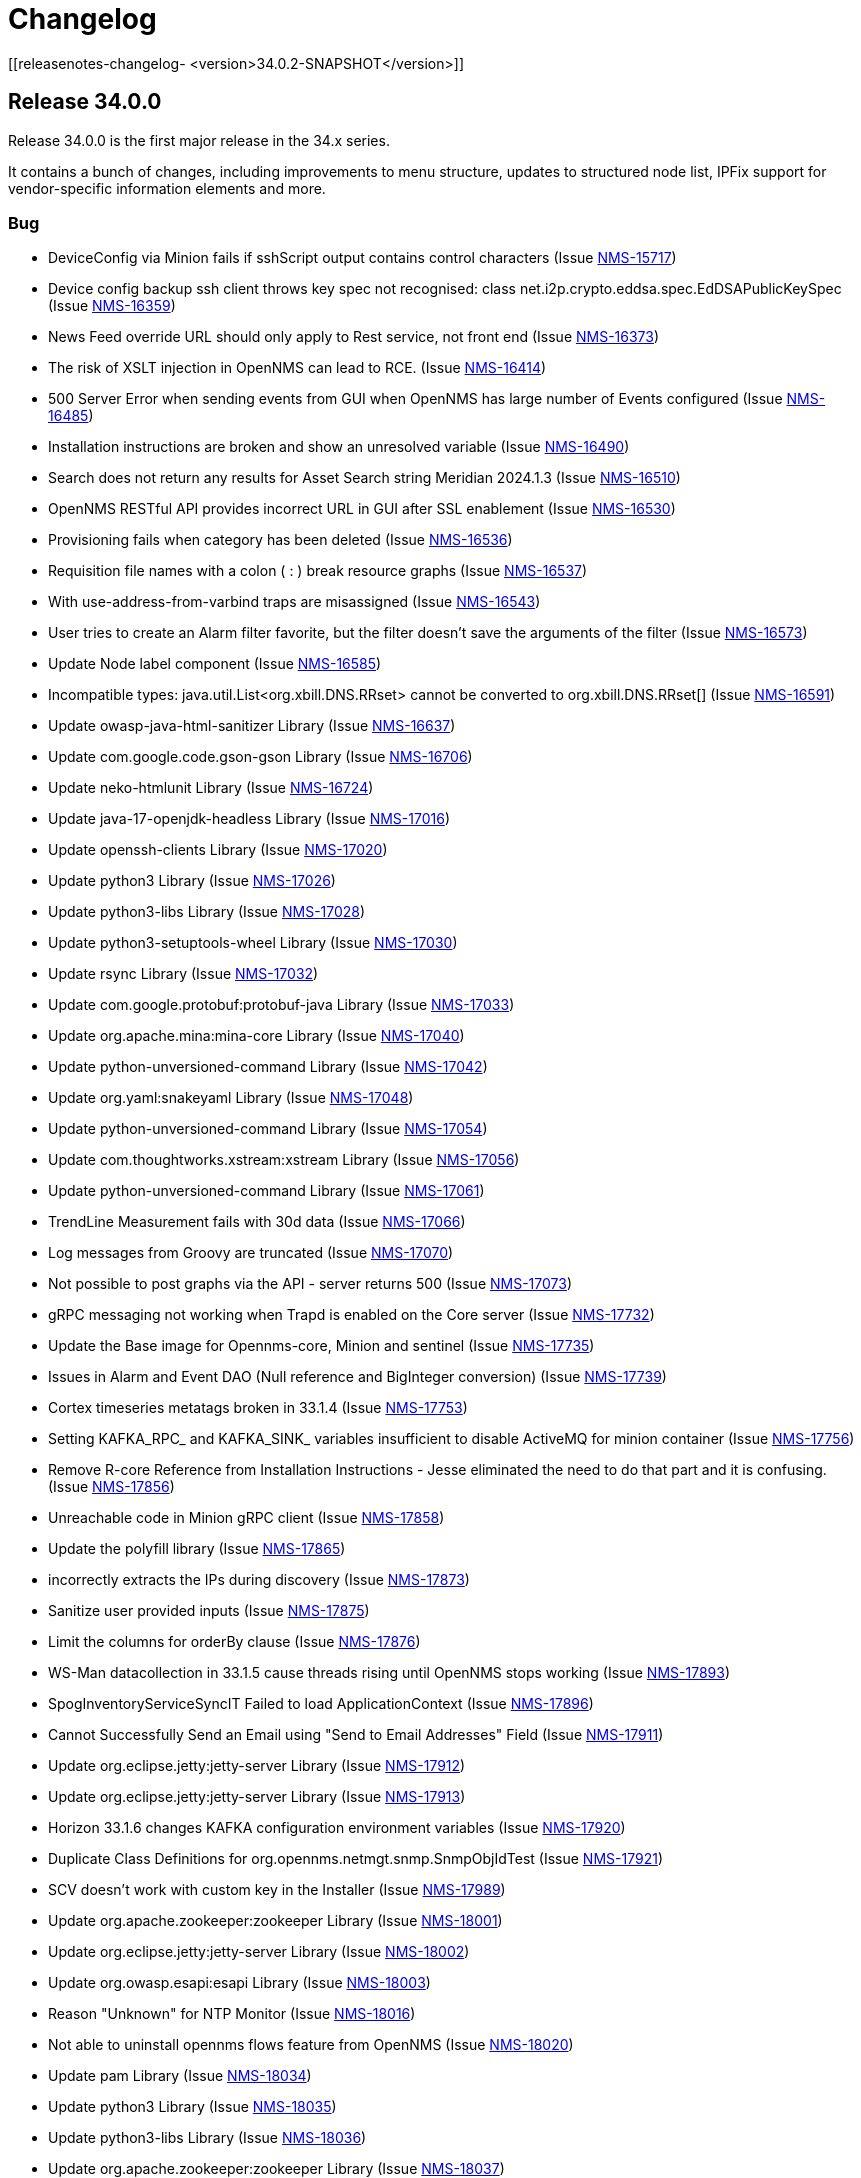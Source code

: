 [[release-34-changelog]]

= Changelog

[[releasenotes-changelog-    <version>34.0.2-SNAPSHOT</version>]]

== Release 34.0.0

Release 34.0.0 is the first major release in the 34.x series.

It contains a bunch of changes, including improvements to menu structure, updates to structured node list, IPFix support for vendor-specific information elements and more.

=== Bug

* DeviceConfig via Minion fails if sshScript output contains control characters (Issue https://opennms.atlassian.net/browse/NMS-15717[NMS-15717])
* Device config backup ssh client throws key spec not recognised: class net.i2p.crypto.eddsa.spec.EdDSAPublicKeySpec (Issue https://opennms.atlassian.net/browse/NMS-16359[NMS-16359])
* News Feed override URL should only apply to Rest service, not front end (Issue https://opennms.atlassian.net/browse/NMS-16373[NMS-16373])
* The risk of XSLT injection in OpenNMS can lead to RCE. (Issue https://opennms.atlassian.net/browse/NMS-16414[NMS-16414]) 
* 500 Server Error when sending events from GUI when OpenNMS has large number of Events configured (Issue https://opennms.atlassian.net/browse/NMS-16485[NMS-16485]) 
* Installation instructions are broken and show an unresolved variable (Issue https://opennms.atlassian.net/browse/NMS-16490[NMS-16490])
* Search does not return any results for Asset Search string Meridian 2024.1.3 (Issue https://opennms.atlassian.net/browse/NMS-16510[NMS-16510])
* OpenNMS RESTful API provides incorrect URL in GUI after SSL enablement (Issue https://opennms.atlassian.net/browse/NMS-16530[NMS-16530]) 
* Provisioning fails when category has been deleted (Issue https://opennms.atlassian.net/browse/NMS-16536[NMS-16536]) 
* Requisition file names with a colon ( : ) break resource graphs (Issue https://opennms.atlassian.net/browse/NMS-16537[NMS-16537])
* With use-address-from-varbind traps are misassigned (Issue https://opennms.atlassian.net/browse/NMS-16543[NMS-16543]) 
* User tries to create an Alarm filter favorite, but the filter doesn't save the arguments of the filter (Issue https://opennms.atlassian.net/browse/NMS-16573[NMS-16573])
* Update Node label component (Issue https://opennms.atlassian.net/browse/NMS-16585[NMS-16585])
* Incompatible types: java.util.List<org.xbill.DNS.RRset> cannot be converted to org.xbill.DNS.RRset[] (Issue https://opennms.atlassian.net/browse/NMS-16591[NMS-16591])
* Update owasp-java-html-sanitizer Library (Issue https://opennms.atlassian.net/browse/NMS-16637[NMS-16637])
* Update com.google.code.gson-gson Library (Issue https://opennms.atlassian.net/browse/NMS-16706[NMS-16706])
* Update neko-htmlunit Library (Issue https://opennms.atlassian.net/browse/NMS-16724[NMS-16724]) 
* Update java-17-openjdk-headless Library (Issue https://opennms.atlassian.net/browse/NMS-17016[NMS-17016])
* Update openssh-clients Library (Issue https://opennms.atlassian.net/browse/NMS-17020[NMS-17020])
* Update python3 Library (Issue https://opennms.atlassian.net/browse/NMS-17026[NMS-17026])
* Update python3-libs Library (Issue https://opennms.atlassian.net/browse/NMS-17028[NMS-17028])
* Update python3-setuptools-wheel Library (Issue https://opennms.atlassian.net/browse/NMS-17030[NMS-17030])
* Update rsync Library (Issue https://opennms.atlassian.net/browse/NMS-17032[NMS-17032])
* Update com.google.protobuf:protobuf-java Library (Issue https://opennms.atlassian.net/browse/NMS-17033[NMS-17033])
* Update org.apache.mina:mina-core Library (Issue https://opennms.atlassian.net/browse/NMS-17040[NMS-17040])
* Update python-unversioned-command Library (Issue https://opennms.atlassian.net/browse/NMS-17042[NMS-17042])
* Update org.yaml:snakeyaml Library (Issue https://opennms.atlassian.net/browse/NMS-17048[NMS-17048])
* Update python-unversioned-command Library (Issue https://opennms.atlassian.net/browse/NMS-17054[NMS-17054])
* Update com.thoughtworks.xstream:xstream Library (Issue https://opennms.atlassian.net/browse/NMS-17056[NMS-17056])
* Update python-unversioned-command Library (Issue https://opennms.atlassian.net/browse/NMS-17061[NMS-17061])
* TrendLine Measurement fails with 30d data (Issue https://opennms.atlassian.net/browse/NMS-17066[NMS-17066])
* Log messages from Groovy are truncated (Issue https://opennms.atlassian.net/browse/NMS-17070[NMS-17070])
* Not possible to post graphs via the API - server returns 500 (Issue https://opennms.atlassian.net/browse/NMS-17073[NMS-17073])
* gRPC messaging not working when Trapd is enabled on the Core server (Issue https://opennms.atlassian.net/browse/NMS-17732[NMS-17732])
* Update the Base image for Opennms-core, Minion and sentinel (Issue https://opennms.atlassian.net/browse/NMS-17735[NMS-17735])
* Issues in Alarm and Event DAO (Null reference and BigInteger conversion) (Issue https://opennms.atlassian.net/browse/NMS-17739[NMS-17739])
* Cortex timeseries metatags broken in 33.1.4 (Issue https://opennms.atlassian.net/browse/NMS-17753[NMS-17753])
* Setting KAFKA_RPC_ and KAFKA_SINK_ variables insufficient to disable ActiveMQ for minion container (Issue https://opennms.atlassian.net/browse/NMS-17756[NMS-17756])
* Remove R-core Reference from Installation Instructions - Jesse eliminated the need to do that part and it is confusing. (Issue https://opennms.atlassian.net/browse/NMS-17856[NMS-17856])
* Unreachable code in Minion gRPC client (Issue https://opennms.atlassian.net/browse/NMS-17858[NMS-17858])
* Update the polyfill library (Issue https://opennms.atlassian.net/browse/NMS-17865[NMS-17865])
* incorrectly extracts the IPs during discovery (Issue https://opennms.atlassian.net/browse/NMS-17873[NMS-17873])
* Sanitize user provided inputs (Issue https://opennms.atlassian.net/browse/NMS-17875[NMS-17875])
* Limit the columns for orderBy clause (Issue https://opennms.atlassian.net/browse/NMS-17876[NMS-17876])
* WS-Man datacollection in 33.1.5 cause threads rising until OpenNMS stops working (Issue https://opennms.atlassian.net/browse/NMS-17893[NMS-17893])
* SpogInventoryServiceSyncIT Failed to load ApplicationContext (Issue https://opennms.atlassian.net/browse/NMS-17896[NMS-17896])
* Cannot Successfully Send an Email using "Send to Email Addresses" Field (Issue https://opennms.atlassian.net/browse/NMS-17911[NMS-17911])
* Update org.eclipse.jetty:jetty-server Library (Issue https://opennms.atlassian.net/browse/NMS-17912[NMS-17912])
* Update org.eclipse.jetty:jetty-server Library (Issue https://opennms.atlassian.net/browse/NMS-17913[NMS-17913])
* Horizon 33.1.6 changes KAFKA configuration environment variables (Issue https://opennms.atlassian.net/browse/NMS-17920[NMS-17920])
* Duplicate Class Definitions for org.opennms.netmgt.snmp.SnmpObjIdTest (Issue https://opennms.atlassian.net/browse/NMS-17921[NMS-17921])
* SCV doesn't work with custom key in the Installer (Issue https://opennms.atlassian.net/browse/NMS-17989[NMS-17989])
* Update org.apache.zookeeper:zookeeper Library (Issue https://opennms.atlassian.net/browse/NMS-18001[NMS-18001])
* Update org.eclipse.jetty:jetty-server Library (Issue https://opennms.atlassian.net/browse/NMS-18002[NMS-18002])
* Update org.owasp.esapi:esapi Library (Issue https://opennms.atlassian.net/browse/NMS-18003[NMS-18003])
* Reason "Unknown" for NTP Monitor (Issue https://opennms.atlassian.net/browse/NMS-18016[NMS-18016])
* Not able to uninstall opennms flows feature from OpenNMS (Issue https://opennms.atlassian.net/browse/NMS-18020[NMS-18020])
* Update pam Library (Issue https://opennms.atlassian.net/browse/NMS-18034[NMS-18034])
* Update python3 Library (Issue https://opennms.atlassian.net/browse/NMS-18035[NMS-18035])
* Update python3-libs Library (Issue https://opennms.atlassian.net/browse/NMS-18036[NMS-18036])
* Update org.apache.zookeeper:zookeeper Library (Issue https://opennms.atlassian.net/browse/NMS-18037[NMS-18037])
* Update org.eclipse.jetty:jetty-server Library (Issue https://opennms.atlassian.net/browse/NMS-18038[NMS-18038])
* Update Apache POI Library (Issue https://opennms.atlassian.net/browse/NMS-18049[NMS-18049])
* Incorrect extraction of IPs during SNMP discovery (Issue https://opennms.atlassian.net/browse/NMS-18051[NMS-18051])
* Improved error handling for geolocation api on invalid payload (Issue https://opennms.atlassian.net/browse/NMS-18052[NMS-18052])
* Fix Lldp Snmp Planet and Microsense (Issue https://opennms.atlassian.net/browse/NMS-18059[NMS-18059])
* SCV broken in 34-SNAPSHOT (Issue https://opennms.atlassian.net/browse/NMS-18131[NMS-18131])
* FE: Search term persists after cleared (Issue https://opennms.atlassian.net/browse/NMS-18166[NMS-18166])
* FE: Cannot reorder columns (Issue https://opennms.atlassian.net/browse/NMS-18167[NMS-18167])
* Fix login redirecting to css file (Issue https://opennms.atlassian.net/browse/NMS-18175[NMS-18175])
* Avoid UsageStatisticsReporter throwing error in output.log (Issue https://opennms.atlassian.net/browse/NMS-18177[NMS-18177])
* SNMP Configuration page has bad formatting (Issue https://opennms.atlassian.net/browse/NMS-18186[NMS-18186])
* Upgrade snmp4j to 2.8.15 (Issue https://opennms.atlassian.net/browse/NMS-18160[NMS-18160])

=== Enhancement

* Audit multi-version dependencies in Karaf (Sentinel Proof-of-Concept) (Issue https://issues.opennms.org/browse/NMS-16294[NMS-16294])
* SnmpPoller start up is extremely slow with 3 Million SNMP interfaces (Issue https://opennms.atlassian.net/browse/NMS-16322[NMS-16322])
* Update Provisiond scan to remove old primary IP inteface (Issue https://opennms.atlassian.net/browse/NMS-16347[NMS-16347])
* IPFIX Telemetry POC: Allow users to define multiple Observation Domain ID's for a node (Issue https://opennms.atlassian.net/browse/NMS-16569[NMS-16569])
* Poller log INFO message for "Another service is currently holding the lock", change to different Log Level. (Issue https://opennms.atlassian.net/browse/NMS-16963[NMS-16963])
* SCV metadata token replacement for system properties (Issue https://opennms.atlassian.net/browse/NMS-16989[NMS-16989])
* Move file utils to new library (Issue https://opennms.atlassian.net/browse/NMS-17074[NMS-17074])
* Create simple a shell script to gather and package data helpful to Client Services (Issue https://opennms.atlassian.net/browse/NMS-17077[NMS-17077])
* Allow basic auth credentials / scv metadata in external requisition URL (Issue https://opennms.atlassian.net/browse/NMS-17318[NMS-17318])
* Support Modifications to Elasticsearch Templates at Runtime (Issue https://opennms.atlassian.net/browse/NMS-17733[NMS-17733])
* Modernize ElasticSearch Support (Issue https://opennms.atlassian.net/browse/NMS-17742[NMS-17742])
* Update Drift / proportional_sum to support Elasticsearch > 7.x (Issue https://opennms.atlassian.net/browse/NMS-17743[NMS-17743])
* Enable use of PKCS12 for SCV (Issue https://opennms.atlassian.net/browse/NMS-17871[NMS-17871])
* Set the RRDTool as the default time series storage implementation (Issue https://opennms.atlassian.net/browse/NMS-17883[NMS-17883])
* Use Composable Templates for netflow templates (Issue https://opennms.atlassian.net/browse/NMS-17918[NMS-17918])
* Please add support for "snappy" and "lz4"  compression types for communication between OpenNMS <-> Minion (Issue https://opennms.atlassian.net/browse/NMS-17948[NMS-17948])
* Add REST Endpoint for Viewing, Creating, and modifying Situations (Issue https://opennms.atlassian.net/browse/NMS-18004[NMS-18004])
* Remove the requirement to run fix-Karaf scripts manually after every update (Issue https://opennms.atlassian.net/browse/NMS-18008[NMS-18008])
* Make expression thresholds more human-readable (Issue https://opennms.atlassian.net/browse/NMS-18017[NMS-18017])
* Rename "Problems" for Application, Business services and Nodes to "Alarms" (Issue https://opennms.atlassian.net/browse/NMS-18021[NMS-18021])
* Instrumenting IPFIX metric processing (Issue https://opennms.atlassian.net/browse/NMS-18027[NMS-18027])
* Add Prometheus compatible metrics endpoint for Core server (Issue https://opennms.atlassian.net/browse/NMS-18041[NMS-18041])
* Update OpenConfig gnmi telemetry groovy script with more examples (Issue https://opennms.atlassian.net/browse/NMS-18060[NMS-18060])
* Merge 'Vendor neutral performance metrics via IPFIX' to develop (Issue https://opennms.atlassian.net/browse/NMS-18062[NMS-18062])
* FE: Add actions to reset the columns config and filters (Issue https://opennms.atlassian.net/browse/NMS-18203[NMS-18203])
* Move jdbc-datacollection to the AbstractMergingJaxbConfigDao (Issue https://opennms.atlassian.net/browse/NMS-16950[NMS-16950])

=== Task

* Update to Netty 4 (Issue https://opennms.atlassian.net/browse/NMS-16184[NMS-16184])
* Replace babel/polyfill with core-js 3 (Issue https://opennms.atlassian.net/browse/NMS-16477[NMS-16477])
* Update dnsjava to version 3.6.0 if applicable (Issue https://opennms.atlassian.net/browse/NMS-16506[NMS-16506])
* Horizon passwordGate changes to make compatible with Meridian fixes (Issue https://opennms.atlassian.net/browse/NMS-16508[NMS-16508])
* FE: Dependabot updates for OpenNMS UI September 2024 (Issue https://opennms.atlassian.net/browse/NMS-16553[NMS-16553])
* Include nodeParentId in Rest API V2 returns for Node (Issue https://opennms.atlassian.net/browse/NMS-16571[NMS-16571])
* Include node parent id in opennms-js Node DAO (Issue https://opennms.atlassian.net/browse/NMS-16939[NMS-16939])
* System Check Utility : Basic Collection (Issue https://opennms.atlassian.net/browse/NMS-16986[NMS-16986])
* Initial Set of Data to Collect: Usage Stats (Issue https://opennms.atlassian.net/browse/NMS-16987[NMS-16987])
* FE: System Check Utility : Grouping of System Report at front end. (Issue https://opennms.atlassian.net/browse/NMS-17002[NMS-17002])
* Update the login events item in Usage Stats, add link to download CSV file (Issue https://opennms.atlassian.net/browse/NMS-17004[NMS-17004])
* Add a node count per sysOID to the system report bundle (Issue https://opennms.atlassian.net/browse/NMS-17076[NMS-17076])
* Add User Logins reports to the system report bundle. (Issue https://opennms.atlassian.net/browse/NMS-17079[NMS-17079])
* Add "Number of Flows per Second (Last 24 Hours)" to Usage Stats (Issue https://opennms.atlassian.net/browse/NMS-17082[NMS-17082])
* Update OSHI library to 6.7.0 (Issue https://opennms.atlassian.net/browse/NMS-17737[NMS-17737])
* Use saved Zenith/Keycloak initial token in gRPC Connection (Issue https://opennms.atlassian.net/browse/NMS-17748[NMS-17748])
* FE: Display list of currently active Zenith registrations (Issue https://opennms.atlassian.net/browse/NMS-17749[NMS-17749])
* Rest API for getting active Zenith registrations/connections (Issue https://opennms.atlassian.net/browse/NMS-17750[NMS-17750])
* Get Meridian system ID and return in Monitoring System API (Issue https://opennms.atlassian.net/browse/NMS-17751[NMS-17751])
* Add documentation to enable/disable Zenith Connect in properties file (Issue https://opennms.atlassian.net/browse/NMS-17754[NMS-17754])
* FE: Fix issue with item showing up in legacy menu (Issue https://opennms.atlassian.net/browse/NMS-17766[NMS-17766])
* FE: Get Meridian system ID from Rest API and include in Zenith Connect auth flow (Issue https://opennms.atlassian.net/browse/NMS-17767[NMS-17767])
* Add service to store/retrieve ZenithConnect registration info (Issue https://opennms.atlassian.net/browse/NMS-17851[NMS-17851])
* Update Jaeger Tracing endpoint in docs. (Issue https://opennms.atlassian.net/browse/NMS-17891[NMS-17891])
* FE: Implement initial version of top/side menus (Issue https://opennms.atlassian.net/browse/NMS-17968[NMS-17968])
* FE: Get menus working on Topology Map page (Issue https://opennms.atlassian.net/browse/NMS-17969[NMS-17969])
* FE: Get menus working on BSM page (Issue https://opennms.atlassian.net/browse/NMS-17970[NMS-17970])
* FE: Get menus working on Ops Board / Wallboard page (Issue https://opennms.atlassian.net/browse/NMS-17971[NMS-17971])
* FE: Need proper icons for Notifications on/off (Issue https://opennms.atlassian.net/browse/NMS-17973[NMS-17973])
* FE: Fix main Search input - parity with legacy (Issue https://opennms.atlassian.net/browse/NMS-17975[NMS-17975])
* FE: Fix CSS bleed into main JSP pages, or have JSP pages use Feather styles (Issue https://opennms.atlassian.net/browse/NMS-17976[NMS-17976])
* Update the MenuProvider and Menu Rest Service to use a json template (Issue https://opennms.atlassian.net/browse/NMS-17977[NMS-17977])
* FE: Remove font-awesome icons and dependencies in both ui and ui-components (Issue https://opennms.atlassian.net/browse/NMS-17983[NMS-17983])
* FE: Font references are incorrect (Issue https://opennms.atlassian.net/browse/NMS-17984[NMS-17984])
* FE: Fix smoke or integration tests for ui (Issue https://opennms.atlassian.net/browse/NMS-17985[NMS-17985])
* FE: Fix smoke and integration tests for legacy pages (Issue https://opennms.atlassian.net/browse/NMS-17986[NMS-17986])
* FE: Do not display menus on password gate page (Issue https://opennms.atlassian.net/browse/NMS-17987[NMS-17987])
* Move to latest WS-Man Client (Issue https://opennms.atlassian.net/browse/NMS-17988[NMS-17988])
* FE: Buttons on some pages display over side menu (Issue https://opennms.atlassian.net/browse/NMS-17993[NMS-17993])
* FE: Geomap on main page displays over side menu (Issue https://opennms.atlassian.net/browse/NMS-17995[NMS-17995])
* FE: Combine SPA and legacy Vue code into a single project (Issue https://opennms.atlassian.net/browse/NMS-18010[NMS-18010])
* Variable SCV_KEYSTORE_TYPE_PROPERTY not found after merging NMS-17989 (Issue https://opennms.atlassian.net/browse/NMS-18018[NMS-18018])
* FE: Use new Feather SideNav component (Issue https://opennms.atlassian.net/browse/NMS-18024[NMS-18024])
* FE: Move Node Search input (Issue https://opennms.atlassian.net/browse/NMS-18043[NMS-18043])
* FE: Update Node List column customization (Issue https://opennms.atlassian.net/browse/NMS-18045[NMS-18045])
* FE: Node List table updates (Issue https://opennms.atlassian.net/browse/NMS-18046[NMS-18046])
* Fix smoke tests to use the new logout mechanism implemented in the menu redesign (Issue https://opennms.atlassian.net/browse/NMS-18054[NMS-18054])
* FE: Update menu organization based on latest UX prototype (Issue https://opennms.atlassian.net/browse/NMS-18055[NMS-18055])
* FE: Fixes to ensure plugins work after menu redesign (Issue https://opennms.atlassian.net/browse/NMS-18061[NMS-18061])
* Remove Authorization Bypass Logic from gRPC Exporter. (Issue https://opennms.atlassian.net/browse/NMS-18075[NMS-18075])
* Use Cloudsmith to host maven repository (Issue https://opennms.atlassian.net/browse/NMS-18079[NMS-18079])
* FE: Add back notification count bubble on the top menu (Issue https://opennms.atlassian.net/browse/NMS-18133[NMS-18133])
* FE: Save menu expand status in local storage (Issue https://opennms.atlassian.net/browse/NMS-18134[NMS-18134])
* FE: Menu on legacy pages should displace main content when expanded (Issue https://opennms.atlassian.net/browse/NMS-18135[NMS-18135])
* Menu Redesign: Update documentation (Issue https://opennms.atlassian.net/browse/NMS-18140[NMS-18140])
* FE: Reorder columns using drag and drop (Issue https://opennms.atlassian.net/browse/NMS-18168[NMS-18168])
* FE: Incorporate new Feather SideNav with customized 'push content' (Issue https://opennms.atlassian.net/browse/NMS-18173[NMS-18173])
* FE: Move date/time to just to the left of the Notifications control (Issue https://opennms.atlassian.net/browse/NMS-18180[NMS-18180])
* FE: Hide add a node button by default (Issue https://opennms.atlassian.net/browse/NMS-18196[NMS-18196])
* Fix SNMP Config page formatting (Issue https://opennms.atlassian.net/browse/NMS-18197[NMS-18197])
* FE: Date/time on menu should have time on top line (Issue https://opennms.atlassian.net/browse/NMS-18200[NMS-18200])
* Add proto for NMS Inventory and Alarms (Issue https://opennms.atlassian.net/browse/NMS-16994[NMS-16994])
* Refactoring existing GRPC client implementation and creation of new GRPC client for Alaram and Inventory (Issue https://opennms.atlassian.net/browse/NMS-16998[NMS-16998])
* Replace Node to OnmsNode to pick up missing fields in proto (Issue https://opennms.atlassian.net/browse/NMS-17080[NMS-17080])
* Update GRPC Routing using Sub-Domains (Issue https://opennms.atlassian.net/browse/NMS-17301[NMS-17301])
* Add events updates in GRPC exporter (Issue https://opennms.atlassian.net/browse/NMS-17337[NMS-17337])
* Create GRPC server Side Tests (Issue https://opennms.atlassian.net/browse/NMS-17722[NMS-17722])
* Create GRPC Client Side Tests (Issue https://opennms.atlassian.net/browse/NMS-17723[NMS-17723])
* Make grpc exporter compatible to run using in process server. (Issue https://opennms.atlassian.net/browse/NMS-17746[NMS-17746])
* Update documentation on Use saved Zenith/Keycloak initial token in gRPC Connection (Issue https://opennms.atlassian.net/browse/NMS-18063[NMS-18063])

=== New Feature

* IPFIX Telemetry POC: implement InformationElementProvider to load additional definitions from ipfix.d directory (Issue https://opennms.atlassian.net/browse/NMS-16376[NMS-16376])
* IPFIX Telemetry POC: implement transmission of "raw" IPFIX records from parser to adapter (Issue https://opennms.atlassian.net/browse/NMS-16377[NMS-16377])
* IPFIX Telemetry POC: implement scripted data collection adapter (Issue https://opennms.atlassian.net/browse/NMS-16378[NMS-16378])
* IPFIX Telemetry POC: Adding basic documentation (Issue https://opennms.atlassian.net/browse/NMS-16391[NMS-16391])
* IPFIX Telemetry POC: Support metaDataNodeLookup for telemetry adapters (Issue https://opennms.atlassian.net/browse/NMS-16486[NMS-16486])
* IPFIX Telemetry POC: Add documentation for using multiple Observation Domain ID's for a node (Issue https://opennms.atlassian.net/browse/NMS-16586[NMS-16586])
* Add system properties for UI display of date and time (Issue https://opennms.atlassian.net/browse/NMS-17992[NMS-17992])
* FE: Node List advanced filters drawer (Issue https://opennms.atlassian.net/browse/NMS-18044[NMS-18044])

=== Story

* Configure tenant id  for gRPC Exporter (Issue https://opennms.atlassian.net/browse/NMS-17003[NMS-17003])
* Add support for Heartbeat in grpc exporter ( bsm) (Issue https://opennms.atlassian.net/browse/NMS-17377[NMS-17377])
* Zenith Connect UI POC (Meridian side) (Issue https://opennms.atlassian.net/browse/NMS-17731[NMS-17731])
* Add a smoke test to validate installation of grpc exporter feature (Issue https://opennms.atlassian.net/browse/NMS-17869[NMS-17869])
* Remove OpenJDK 11 support (Issue https://opennms.atlassian.net/browse/NMS-17899[NMS-17899])
* Remove PostgreSQL end of life versions 10.x, 11.x and 12.x (Issue https://opennms.atlassian.net/browse/NMS-17900[NMS-17900])
* Remove Reportd service (Issue https://opennms.atlassian.net/browse/NMS-18164[NMS-18164])
* Remove AsteriskGateway and T1ld services (Issue https://opennms.atlassian.net/browse/NMS-18169[NMS-18169])
* FE: Refine ADD A NODE page (Issue https://opennms.atlassian.net/browse/NMS-18181[NMS-18181])